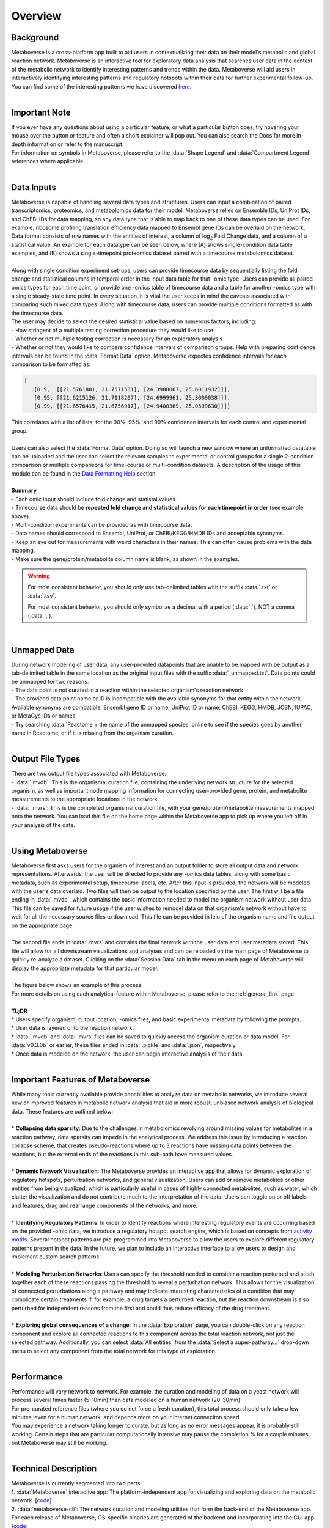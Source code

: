 .. _overview_link:

############
Overview
############

===============================
Background
===============================
| Metaboverse is a cross-platform app built to aid users in contextualizing their data on their model's metabolic and global reaction network. Metaboverse is an interactive tool for exploratory data analysis that searches user data in the context of the metabolic network to identify interesting patterns and trends within the data. Metaboverse will aid users in interactively identifying interesting patterns and regulatory hotspots within their data for further experimental follow-up. You can find some of the interesting patterns we have discovered `here <https://www.overleaf.com/read/nyvmfmcxhsdp>`_.
|
===============================
Important Note
===============================
| If you ever have any questions about using a particular feature, or what a particular button does, try hovering your mouse over the button or feature and often a short explainer will pop out. You can also search the Docs for more in-depth information or refer to the manuscript.
| For information on symbols in Metaboverse, please refer to the :data:`Shape Legend` and :data:`Compartment Legend` references where applicable.
|
===============================
Data Inputs
===============================
| Metaboverse is capable of handling several data types and structures. Users can input a combination of paired transcriptomics, proteomics, and metabolomics data for their model. Metaboverse relies on Ensemble IDs, UniProt IDs, and ChEBI IDs for data mapping, so any data type that is able to map back to one of these data types can be used. For example, ribosome profiling translation efficiency data mapped to Ensembl gene IDs can be overlaid on the network. Data format consists of row names with the entities of interest, a column of log\ :sub:`2`\  Fold Change data, and a column of a statistical value. An example for each datatype can be seen below, where (A) shows single-condition data table examples, and (B) shows a single-timepoint proteomics dataset paired with a timecourse metabolomics dataset.
.. image:: images/data_formatting.png
   :width: 700
   :align: center
|
| Along with single condition experiment set-ups, users can provide timecourse data by sequentially listing the fold change and statistical columns in temporal order in the input data table for that -omic type. Users can provide all paired -omics types for each time point, or provide one -omics table of timecourse data and a table for another -omics type with a single steady-state time point. In every situation, it is vital the user keeps in mind the caveats associated with comparing such mixed data types. Along with timecourse data, users can provide multiple conditions formatted as with the timecourse data.
| The user may decide to select the desired statistical value based on numerous factors, including: 
| - How stringent of a multiple testing correction procedure they would like to use 
| - Whether or not multiple testing correction is necessary for an exploratory analysis
| - Whether or not they would like to compare confidence intervals of comparison groups. Help with preparing confidence intervals can be found in the :data:`Format Data` option. Metaboverse expectes confidence intervals for each comparison to be formatted as:

.. code-block:: python

   [
      [0.9,  [[21.5761801, 21.7571531], [24.3988067, 25.6011932]]],
      [0.95, [[21.6215126, 21.7118207], [24.6999961, 25.3000038]]],
      [0.99, [[21.6576415, 21.6756917], [24.9400369, 25.0599630]]]]

| This correlates with a list of lists, for the 90%, 95%, and 99% confidence intervals for each control and experimental group.
|
| Users can also select the :data:`Format Data` option. Doing so will launch a new window where an unformatted datatable can be uploaded and the user can select the relevant samples to experimental or control groups for a single 2-condition comparison or multiple comparisons for time-course or multi-condition datasets. A description of the usage of this module can be found in the `Data Formatting Help <https://metaboverse.readthedocs.io/en/latest/content/other-features.html#data-formatting-help>`_ section.
.. image:: images/data_formatting_aid.png
   :width: 300
   :align: center
|
| **Summary**
| - Each omic input should include fold change and statistal values.
| - Timecourse data should be **repeated fold change and statistical values for each timepoint in order** (see example above).
| - Multi-condition experiments can be provided as with timecourse data.
| - Data names should correspond to Ensembl, UniProt, or ChEBI/KEGG/HMDB IDs and acceptable synonyms.
| - Keep an eye out for measurements with weird characters in their names. This can often cause problems with the data mapping.
| - Make sure the gene/protein/metabolite column name is blank, as shown in the examples.

.. warning::
   For most consistent behavior, you should only use tab-delimited tables with the suffix :data:`.txt` or :data:`.tsv`.

   For most consistent behavior, you should only symbolize a decimal with a period (:data:`.`), NOT a comma (:data:`,`).

|
===============================
Unmapped Data
===============================
| During network modeling of user data, any user-provided datapoints that are unable to be mapped with be output as a tab-delimited table in the same location as the original input files with the suffix :data:`_unmapped.txt`. Data points could be unmapped for two reasons:
| - The data point is not curated in a reaction within the selected organism's reaction network
| - The provided data point name or ID is incompatible with the available synonyms for that entity within the network. Available synonyms are compatible: Ensembl gene ID or name; UniProt ID or name; ChEBI, KEGG, HMDB, JCBN, IUPAC, or MetaCyc IDs or names
| - Try searching :data:`Reactome + the name of the unmapped species` online to see if the species goes by another name in Reactome, or if it is missing from the organism curation.
|
===============================
Output File Types
===============================
| There are two output file types associated with Metaboverse:
| - :data:`.mvdb`: This is the organismal curation file, containing the underlying network structure for the selected organism, as well as important node mapping information for connecting user-provided gene, protein, and metabolite measurements to the appropriate locations in the network.
| - :data:`.mvrs`: This is the completed organismal curation file, with your gene/protein/metabolite measurements mapped onto the network. You can load this file on the home page within the Metaboverse app to pick up where you left off in your analysis of the data.
|
===============================
Using Metaboverse
===============================
| Metaboverse first asks users for the organism of interest and an output folder to store all output data and network representations. Afterwards, the user will be directed to provide any -omics data tables, along with some basic metadata, such as experimental setup, timecourse labels, etc. After this input is provided, the network will be modeled with the user's data overlaid. Two files will then be output to the location specified by the user. The first will be a file ending in :data:`.mvdb`, which contains the basic information needed to model the organism network without user data. This file can be saved for future usage if the user wishes to remodel data on that organism's network without have to wait for all the necessary source files to download. This file can be provided in leiu of the organism name and file output on the appropriate page.
|
| The second file ends in :data:`.mvrs` and contains the final network with the user data and user metadata stored. This file will allow for all downstream visualizations and analyses and can be reloaded on the main page of Metaboverse to quickly re-analyze a dataset. Clicking on the :data:`Session Data` tab in the menu on each page of Metaboverse will display the appropriate metadata for that particular model.
|
| The figure below shows an example of this process.
.. image:: images/package_overview.png
   :width: 700
   :align: center

| For more details on using each analytical feature within Metaboverse, please refer to the :ref:`general_link` page.
|
| **TL;DR**
| * Users specify organism, output location, -omics files, and basic experimental metadata by following the prompts.
| * User data is layered onto the reaction network.
| * :data:`.mvdb` and :data:`.mvrs` files can be saved to quickly access the organism curation or data model. For :data:`v0.3.0b` or earlier, these files ended in :data:`.pickle` and :data:`.json`, respectively.
| * Once data is modeled on the network, the user can begin interactive analysis of their data.
|
==================================
Important Features of Metaboverse
==================================
| While many tools currently available provide capabilities to analyze data on metabolic networks, we introduce several new or improved features in metabolic network analysis that aid in more robust, unbiased network analysis of biological data. These features are outlined below:
|
| * **Collapsing data sparsity**: Due to the challenges in metabolomics revolving around missing values for metabolites in a reaction pathway, data sparsity can impede in the analytical process. We address this issue by introducing a reaction collapse scheme, that creates pseudo-reactions where up to 3 reactions have missing data points between the reactions, but the external ends of the reactions in this sub-path have measured values.
|
| * **Dynamic Network Visualization**: The Metaboverse provides an interactive app that allows for dynamic exploration of regulatory hotspots, perturbation networks, and general visualization. Users can add or remove metabolites or other entities from being visualized, which is particularly useful in cases of highly connected metabolites, such as water, which clutter the visualization and do not contribute much to the interpretation of the data. Users can toggle on or off labels and features, drag and rearrange components of the networks, and more.
|
| * **Identifying Regulatory Patterns**: In order to identify reactions where interesting regulatory events are occurring based on the provided -omic data, we introduce a regulatory hotspot search engine, which is based on concepts from `activity motifs <https://www.nature.com/articles/nbt.1499>`_. Several hotspot patterns are pre-programmed into Metaboverse to allow the users to explore different regulatory patterns present in the data. In the future, we plan to include an interactive interface to allow users to design and implement custom search patterns.
|
| * **Modeling Perturbation Networks**: Users can specify the threshold needed to consider a reaction perturbed and stitch together each of these reactions passing the threshold to reveal a perturbation network. This allows for the visualization of connected perturbations along a pathway and may indicate interesting characteristics of a condition that may complicate certain treatments if, for example, a drug targets a perturbed reaction, but the reaction downstream is also perturbed for independent reasons from the first and could thus reduce efficacy of the drug treatment.
|
| * **Exploring global consequences of a change**: In the :data:`Exploration` page, you can double-click on any reaction component and explore all connected reactions to this component across the total reaction network, not just the selected pathway. Additionally, you can select :data:`All entities` from the :data:`Select a super-pathway...` drop-down menu to select any component from the total network for this type of exploration.
|
===============================
Performance
===============================
| Performance will vary network to network. For example, the curation and modeling of data on a yeast network will process several times faster (5-10min) than data modeled on a human network (20-30min). 
| For pre-curated reference files (where you do not force a fresh curation), this total process should only take a few minutes, even for a human network, and depends more on your internet conneciton speed.
| You may experience a network taking longer to curate, but as long as no error messages appear, it is probably still working. Certain steps that are particular computationally intensive may pause the completion % for a couple minutes, but Metaboverse may still be working.
|
===============================
Technical Description
===============================
| Metaboverse is currently segmented into two parts:
| 1. :data:`Metaboverse` interactive app: The platform-independent app for visualizing and exploring data on the metabolic network. [`code <https://github.com/Metaboverse/Metaboverse>`_]
| 2. :data:`metaboverse-cli`: The network curation and modeling utilities that form the back-end of the Metaboverse app. For each release of Metaboverse, OS-specific binaries are generated of the backend and incorporating into the GUI app. [`code <https://github.com/Metaboverse/metaboverse-cli>`_]
|
| Metaboverse works by doing the following:
| 1. Generates an organism-specific reaction network using the `Reactome Knowledgebase <https://reactome.org/>`_
| 2. References the `ChEBI <https://www.ebi.ac.uk/chebi/>`_ and `HMDB <https://hmdb.ca/>`_ databases to cross-reference metabolite synonyms.
| 3. Generates a network-based reaction model
| 4. Layers user data onto the global reaction network
| 5. Optionally broadcasts gene expression data to protein expression nodes where protein values are unavailable
| 6. Prevent the visualization of certain nodes to create simplified visualizations of pathways
| 7. Runs just-in-time searches of the global network for regulatory patterns of interest centered around a reaction
| 8. Generates just-in-time visualizations of global or super-pathway-specific perturbation networks
| 9. Generates just-in-time general visualization of canonical pathways
|

